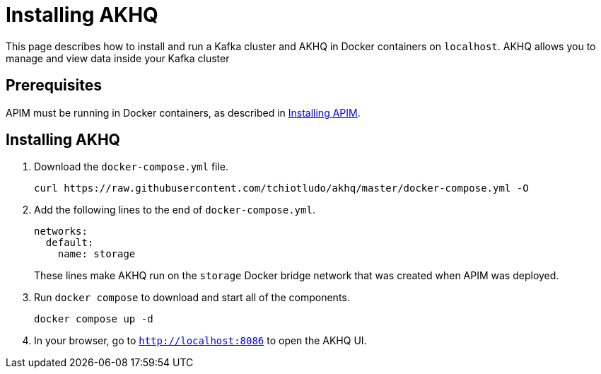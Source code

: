 [[event-native-tutorials-akhq]]
= Installing AKHQ
:page-sidebar: apim_3_x_sidebar
:page-permalink: /apim/3.x/event_native_tutorials_akhq.html
:page-folder: apim/v4-beta
:page-layout: apim3x



This page describes how to install and run a Kafka cluster and AKHQ in Docker containers on `localhost`. AKHQ allows you to manage and view data inside your Kafka cluster

== Prerequisites

APIM must be running in Docker containers, as described in link:/apim/3.x/event_native_tutorials_apim.html[Installing APIM].

== Installing AKHQ

1. Download the `docker-compose.yml` file.
+
[code,bash]
----
curl https://raw.githubusercontent.com/tchiotludo/akhq/master/docker-compose.yml -O
----

2. Add the following lines to the end of `docker-compose.yml`.
+
[code,json]
----
networks:
  default:
    name: storage
----
+
These lines make AKHQ run on the `storage` Docker bridge network that was created when APIM was deployed.

3. Run `docker compose` to download and start all of the components.
+
[code,bash]
----
docker compose up -d
----

4. In your browser, go to `http://localhost:8086` to open the AKHQ UI.
